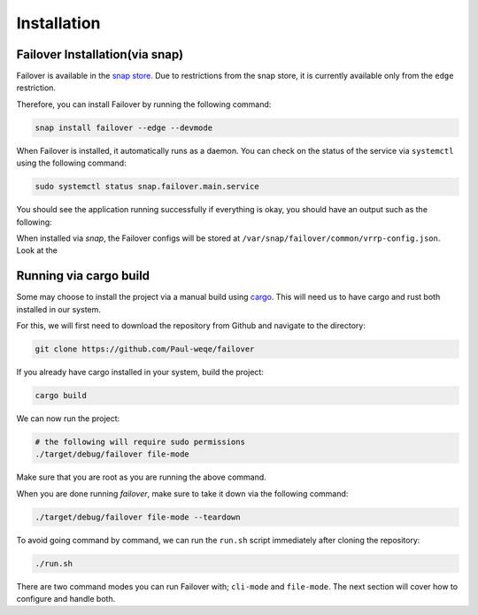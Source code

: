 Installation
============

+++++++++++++++++++++++++++++++
Failover Installation(via snap)
+++++++++++++++++++++++++++++++

Failover is available in the `snap store <https://snapcraft.io/failover>`_.
Due to restrictions from the snap store, it is currently available only from the ``edge`` restriction.

Therefore, you can install Failover by running the following command:

.. code-block:: bash

    snap install failover --edge --devmode

When Failover is installed, it automatically runs as a daemon.
You can check on the status of the service via ``systemctl`` using the following command:

.. code-block:: bash

    sudo systemctl status snap.failover.main.service

You should see the application running successfully if everything is okay, you should have an output such as the following:

.. image:: https://github.com/Paul-weqe/failover/blob/main/images/failover.png?raw=true
    :width: 400

When installed via `snap`, the Failover configs will be stored at ``/var/snap/failover/common/vrrp-config.json``.
Look at the

+++++++++++++++++++++++++++
Running via cargo build
+++++++++++++++++++++++++++

Some may choose to install the project via a manual build using `cargo <https://doc.rust-lang.org/cargo/>`_.
This will need us to have cargo and rust both installed in our system.

For this, we will first need to download the repository from Github and navigate to the directory:

.. code-block:: bash

    git clone https://github.com/Paul-weqe/failover


If you already have cargo installed in your system, build the project:

.. code-block:: bash

    cargo build


We can now run the project:

.. code-block:: bash

    # the following will require sudo permissions
    ./target/debug/failover file-mode

Make sure that you are root as you are running the above command.

When you are done running `failover`, make sure to take it down via the following command:

.. code-block:: bash

    ./target/debug/failover file-mode --teardown


To avoid going command by command, we can run the ``run.sh`` script immediately after cloning the repository:

.. code-block:: bash

    ./run.sh


There are two command modes you can run Failover with; ``cli-mode`` and ``file-mode``.
The next section will cover how to configure and handle both.